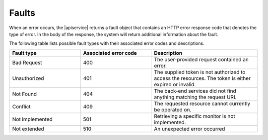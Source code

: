 .. _faults:

======
Faults
======

When an error occurs, the |apiservice| returns a fault object that contains an
HTTP error response code that denotes the type of error. In the body of the
response, the system will return additional information about the fault.

The following table lists possible fault types with their associated error codes and
descriptions.

.. list-table::
   :widths: 20 20 30
   :header-rows: 1

   * - Fault type
     - Associated error code
     - Description
   * - Bad Request
     - 400
     - The user-provided request contained an error.
   * - Unauthorized
     - 401
     - The supplied token is not authorized to access the resources. The token
       is either expired or invalid.
   * - Not Found
     - 404
     - The back-end services did not find anything matching the request URI.
   * - Conflict
     - 409
     - The requested resource cannot currently be operated on.
   * - Not implemented
     - 501
     - Retrieving a specific monitor is not implemented.
   * - Not extended
     - 510
     - An unexpected error occurred

